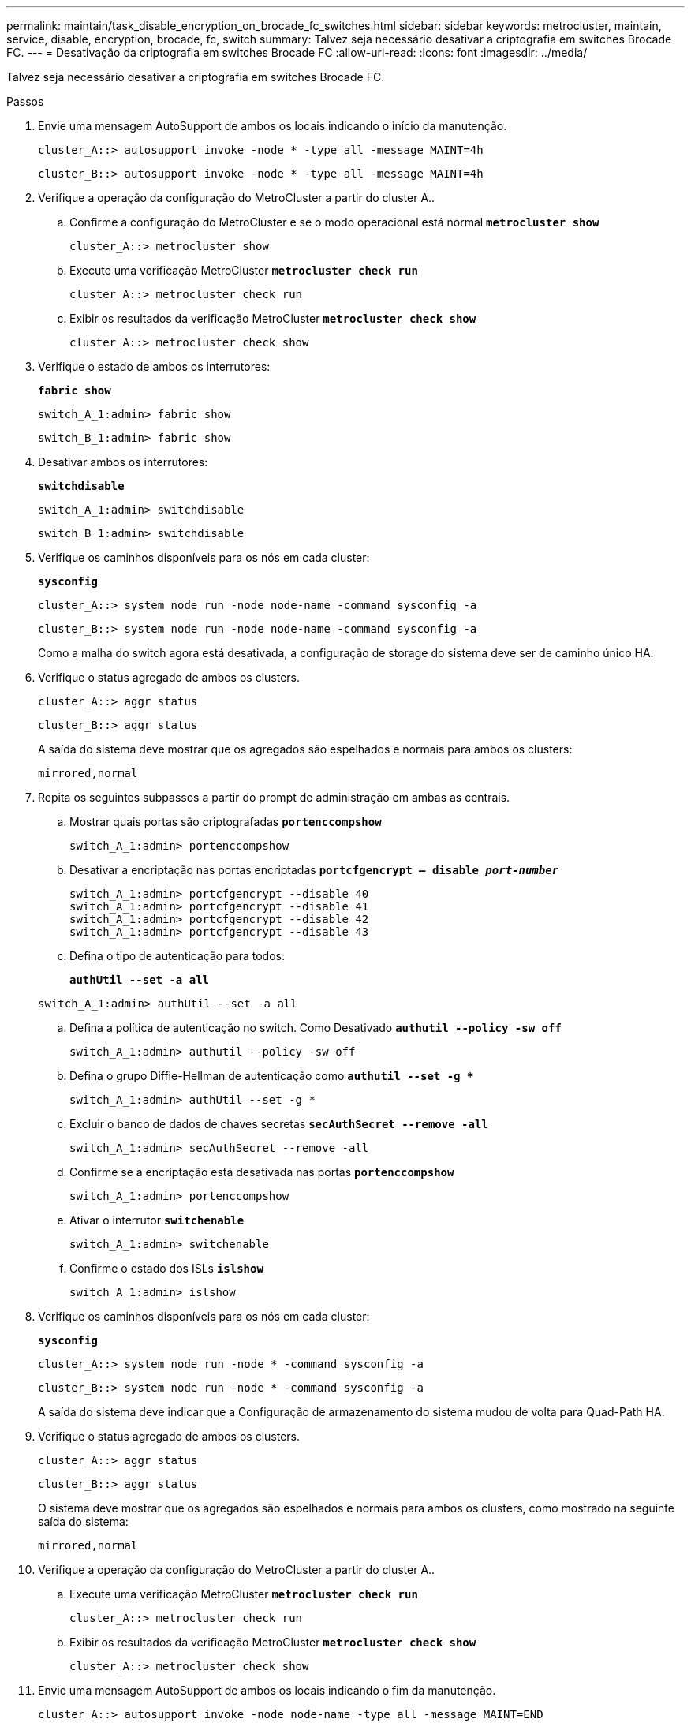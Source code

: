 ---
permalink: maintain/task_disable_encryption_on_brocade_fc_switches.html 
sidebar: sidebar 
keywords: metrocluster, maintain, service, disable, encryption, brocade, fc, switch 
summary: Talvez seja necessário desativar a criptografia em switches Brocade FC. 
---
= Desativação da criptografia em switches Brocade FC
:allow-uri-read: 
:icons: font
:imagesdir: ../media/


[role="lead"]
Talvez seja necessário desativar a criptografia em switches Brocade FC.

.Passos
. Envie uma mensagem AutoSupport de ambos os locais indicando o início da manutenção.
+
[listing]
----
cluster_A::> autosupport invoke -node * -type all -message MAINT=4h
----
+
[listing]
----
cluster_B::> autosupport invoke -node * -type all -message MAINT=4h
----
. Verifique a operação da configuração do MetroCluster a partir do cluster A..
+
.. Confirme a configuração do MetroCluster e se o modo operacional está normal
`*metrocluster show*`
+
[listing]
----
cluster_A::> metrocluster show
----
.. Execute uma verificação MetroCluster
`*metrocluster check run*`
+
[source, nolinebreak]
----
cluster_A::> metrocluster check run
----
.. Exibir os resultados da verificação MetroCluster
`*metrocluster check show*`
+
[source, nolinebreak]
----
cluster_A::> metrocluster check show
----


. Verifique o estado de ambos os interrutores:
+
`*fabric show*`

+
[listing]
----
switch_A_1:admin> fabric show
----
+
[listing]
----
switch_B_1:admin> fabric show
----
. Desativar ambos os interrutores:
+
`*switchdisable*`

+
[listing]
----
switch_A_1:admin> switchdisable
----
+
[listing]
----
switch_B_1:admin> switchdisable
----
. Verifique os caminhos disponíveis para os nós em cada cluster:
+
`*sysconfig*`

+
[listing]
----
cluster_A::> system node run -node node-name -command sysconfig -a
----
+
[listing]
----
cluster_B::> system node run -node node-name -command sysconfig -a
----
+
Como a malha do switch agora está desativada, a configuração de storage do sistema deve ser de caminho único HA.

. Verifique o status agregado de ambos os clusters.
+
[listing]
----
cluster_A::> aggr status
----
+
[listing]
----
cluster_B::> aggr status
----
+
A saída do sistema deve mostrar que os agregados são espelhados e normais para ambos os clusters:

+
[listing]
----
mirrored,normal
----
. Repita os seguintes subpassos a partir do prompt de administração em ambas as centrais.
+
.. Mostrar quais portas são criptografadas
`*portenccompshow*`
+
[listing]
----
switch_A_1:admin> portenccompshow
----
.. Desativar a encriptação nas portas encriptadas
`*portcfgencrypt – disable _port-number_*`
+
[listing]
----
switch_A_1:admin> portcfgencrypt --disable 40
switch_A_1:admin> portcfgencrypt --disable 41
switch_A_1:admin> portcfgencrypt --disable 42
switch_A_1:admin> portcfgencrypt --disable 43
----
.. Defina o tipo de autenticação para todos:
+
`*authUtil --set -a all*`

+
[listing]
----
switch_A_1:admin> authUtil --set -a all
----
.. Defina a política de autenticação no switch. Como Desativado
`*authutil --policy -sw off*`
+
[listing]
----
switch_A_1:admin> authutil --policy -sw off
----
.. Defina o grupo Diffie-Hellman de autenticação como
`*authutil --set -g **`
+
[listing]
----
switch_A_1:admin> authUtil --set -g *
----
.. Excluir o banco de dados de chaves secretas
`*secAuthSecret --remove -all*`
+
[listing]
----
switch_A_1:admin> secAuthSecret --remove -all
----
.. Confirme se a encriptação está desativada nas portas
`*portenccompshow*`
+
[listing]
----
switch_A_1:admin> portenccompshow
----
.. Ativar o interrutor
`*switchenable*`
+
[listing]
----
switch_A_1:admin> switchenable
----
.. Confirme o estado dos ISLs
`*islshow*`
+
[listing]
----
switch_A_1:admin> islshow
----


. Verifique os caminhos disponíveis para os nós em cada cluster:
+
`*sysconfig*`

+
[listing]
----
cluster_A::> system node run -node * -command sysconfig -a
----
+
[listing]
----
cluster_B::> system node run -node * -command sysconfig -a
----
+
A saída do sistema deve indicar que a Configuração de armazenamento do sistema mudou de volta para Quad-Path HA.

. Verifique o status agregado de ambos os clusters.
+
[listing]
----
cluster_A::> aggr status
----
+
[listing]
----
cluster_B::> aggr status
----
+
O sistema deve mostrar que os agregados são espelhados e normais para ambos os clusters, como mostrado na seguinte saída do sistema:

+
[listing]
----
mirrored,normal
----
. Verifique a operação da configuração do MetroCluster a partir do cluster A..
+
.. Execute uma verificação MetroCluster
`*metrocluster check run*`
+
[listing]
----
cluster_A::> metrocluster check run
----
.. Exibir os resultados da verificação MetroCluster
`*metrocluster check show*`
+
[listing]
----
cluster_A::> metrocluster check show
----


. Envie uma mensagem AutoSupport de ambos os locais indicando o fim da manutenção.
+
[listing]
----
cluster_A::> autosupport invoke -node node-name -type all -message MAINT=END
----
+
[listing]
----
cluster_B::> autosupport invoke -node node-name -type all -message MAINT=END
----


